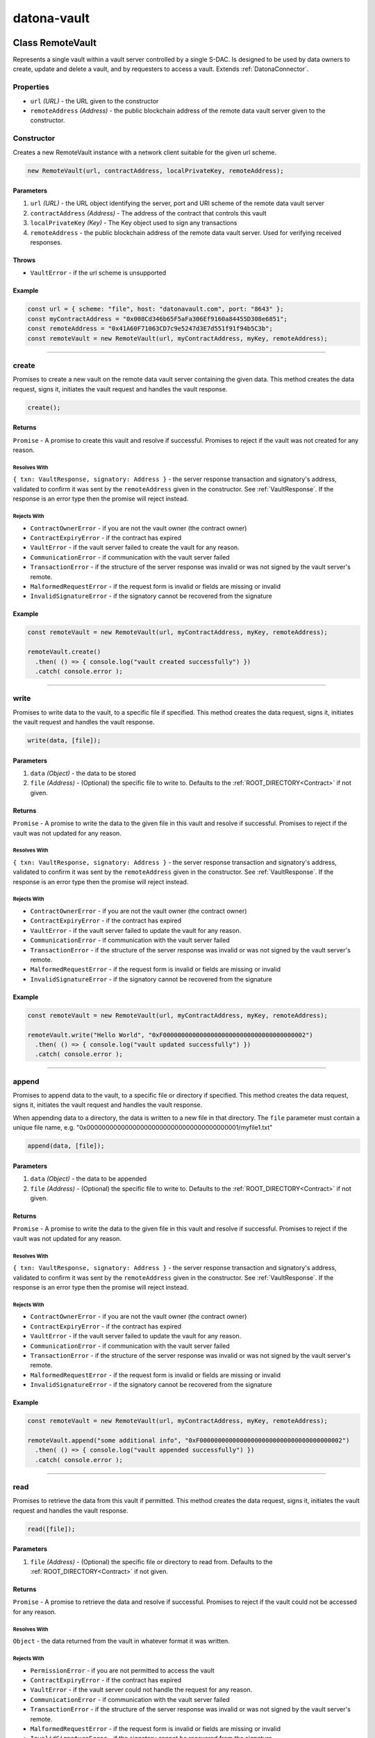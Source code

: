 .. _datona-vault:

############
datona-vault
############

.. _RemoteVault:

****************************
Class RemoteVault
****************************

Represents a single vault within a vault server controlled by a single S-DAC.  Is designed to be used by data owners to create, update and delete a vault, and by requesters to access a vault.  Extends :ref:`DatonaConnector`.

Properties
==========

* ``url`` *(URL)* - the URL given to the constructor
* ``remoteAddress`` *(Address)* - the public blockchain address of the remote data vault server given to the constructor.

Constructor
===========

Creates a new RemoteVault instance with a network client suitable for the given url scheme.

.. code-block:: javascript

    new RemoteVault(url, contractAddress, localPrivateKey, remoteAddress);

----------
Parameters
----------

1. ``url`` *(URL)* - the URL object identifying the server, port and URI scheme of the remote data vault server
2. ``contractAddress`` *(Address)* - The address of the contract that controls this vault
3. ``localPrivateKey`` *(Key)* - The Key object used to sign any transactions
4. ``remoteAddress`` - the public blockchain address of the remote data vault server.  Used for verifying received responses.

------
Throws
------

* ``VaultError`` - if the url scheme is unsupported

-------
Example
-------

.. code-block:: javascript

  const url = { scheme: "file", host: "datonavault.com", port: "8643" };
  const myContractAddress = "0x008Cd346b65F5aFa306Ef9160a84455D308e6851";
  const remoteAddress = "0x41A60F71063CD7c9e5247d3E7d551f91f94b5C3b";
  const remoteVault = new RemoteVault(url, myContractAddress, myKey, remoteAddress);

-----------------------------------------------------------------------------

create
======

Promises to create a new vault on the remote data vault server containing the given data.  This method creates the data request, signs it, initiates the vault request and handles the vault response.

.. code-block:: javascript

    create();

-------
Returns
-------

``Promise`` - A promise to create this vault and resolve if successful.  Promises to reject if the vault was not created for any reason.

Resolves With
~~~~~~~~~~~~~

``{ txn: VaultResponse, signatory: Address }`` - the server response transaction and signatory's address, validated to confirm it was sent by the ``remoteAddress`` given in the constructor.  See :ref:`VaultResponse`.  If the response is an error type then the promise will reject instead.

Rejects With
~~~~~~~~~~~~

* ``ContractOwnerError`` - if you are not the vault owner (the contract owner)
* ``ContractExpiryError`` - if the contract has expired
* ``VaultError`` - if the vault server failed to create the vault for any reason.
* ``CommunicationError`` - if communication with the vault server failed
* ``TransactionError`` - if the structure of the server response was invalid or was not signed by the vault server's remote.
* ``MalformedRequestError`` - if the request form is invalid or fields are missing or invalid
* ``InvalidSignatureError`` - if the signatory cannot be recovered from the signature

-------
Example
-------

.. code-block:: javascript

  const remoteVault = new RemoteVault(url, myContractAddress, myKey, remoteAddress);

  remoteVault.create()
    .then( () => { console.log("vault created successfully") })
    .catch( console.error );

-----------------------------------------------------------------------------

write
=====

Promises to write data to the vault, to a specific file if specified. This method creates the data request, signs it, initiates the vault request and handles the vault response.

.. code-block:: javascript

    write(data, [file]);

----------
Parameters
----------

1. ``data`` *(Object)* - the data to be stored
2. ``file`` *(Address)* - (Optional) the specific file to write to.  Defaults to the :ref:`ROOT_DIRECTORY<Contract>` if not given.

-------
Returns
-------

``Promise`` - A promise to write the data to the given file in this vault and resolve if successful.  Promises to reject if the vault was not updated for any reason.

Resolves With
~~~~~~~~~~~~~

``{ txn: VaultResponse, signatory: Address }`` - the server response transaction and signatory's address, validated to confirm it was sent by the ``remoteAddress`` given in the constructor.  See :ref:`VaultResponse`.  If the response is an error type then the promise will reject instead.

Rejects With
~~~~~~~~~~~~

* ``ContractOwnerError`` - if you are not the vault owner (the contract owner)
* ``ContractExpiryError`` - if the contract has expired
* ``VaultError`` - if the vault server failed to update the vault for any reason.
* ``CommunicationError`` - if communication with the vault server failed
* ``TransactionError`` - if the structure of the server response was invalid or was not signed by the vault server's remote.
* ``MalformedRequestError`` - if the request form is invalid or fields are missing or invalid
* ``InvalidSignatureError`` - if the signatory cannot be recovered from the signature

-------
Example
-------

.. code-block:: javascript

  const remoteVault = new RemoteVault(url, myContractAddress, myKey, remoteAddress);

  remoteVault.write("Hello World", "0xF000000000000000000000000000000000000002")
    .then( () => { console.log("vault updated successfully") })
    .catch( console.error );

-----------------------------------------------------------------------------

append
======

Promises to append data to the vault, to a specific file or directory if specified. This method creates the data request, signs it, initiates the vault request and handles the vault response.

When appending data to a directory, the data is written to a new file in that directory.  The ``file`` parameter must contain a unique file name, e.g. "0x0000000000000000000000000000000000000001/myfile1.txt"

.. code-block:: javascript

    append(data, [file]);

----------
Parameters
----------

1. ``data`` *(Object)* - the data to be appended
2. ``file`` *(Address)* - (Optional) the specific file to write to.  Defaults to the :ref:`ROOT_DIRECTORY<Contract>` if not given.

-------
Returns
-------

``Promise`` - A promise to write the data to the given file in this vault and resolve if successful.  Promises to reject if the vault was not updated for any reason.

Resolves With
~~~~~~~~~~~~~

``{ txn: VaultResponse, signatory: Address }`` - the server response transaction and signatory's address, validated to confirm it was sent by the ``remoteAddress`` given in the constructor.  See :ref:`VaultResponse`.  If the response is an error type then the promise will reject instead.

Rejects With
~~~~~~~~~~~~

* ``ContractOwnerError`` - if you are not the vault owner (the contract owner)
* ``ContractExpiryError`` - if the contract has expired
* ``VaultError`` - if the vault server failed to update the vault for any reason.
* ``CommunicationError`` - if communication with the vault server failed
* ``TransactionError`` - if the structure of the server response was invalid or was not signed by the vault server's remote.
* ``MalformedRequestError`` - if the request form is invalid or fields are missing or invalid
* ``InvalidSignatureError`` - if the signatory cannot be recovered from the signature

-------
Example
-------

.. code-block:: javascript

  const remoteVault = new RemoteVault(url, myContractAddress, myKey, remoteAddress);

  remoteVault.append("some additional info", "0xF000000000000000000000000000000000000002")
    .then( () => { console.log("vault appended successfully") })
    .catch( console.error );

-----------------------------------------------------------------------------

read
=====

Promises to retrieve the data from this vault if permitted.  This method creates the data request, signs it, initiates the vault request and handles the vault response.

.. code-block:: javascript

    read([file]);

----------
Parameters
----------

1. ``file`` *(Address)* - (Optional) the specific file or directory to read from.  Defaults to the :ref:`ROOT_DIRECTORY<Contract>` if not given.

-------
Returns
-------

``Promise`` - A promise to retrieve the data and resolve if successful.  Promises to reject if the vault could not be accessed for any reason.

Resolves With
~~~~~~~~~~~~~

``Object`` - the data returned from the vault in whatever format it was written.

Rejects With
~~~~~~~~~~~~

* ``PermissionError`` - if you are not permitted to access the vault
* ``ContractExpiryError`` - if the contract has expired
* ``VaultError`` - if the vault server could not handle the request for any reason.
* ``CommunicationError`` - if communication with the vault server failed
* ``TransactionError`` - if the structure of the server response was invalid or was not signed by the vault server's remote.
* ``MalformedRequestError`` - if the request form is invalid or fields are missing or invalid
* ``InvalidSignatureError`` - if the signatory cannot be recovered from the signature

-------
Example
-------

.. code-block:: javascript

  const remoteVault = new RemoteVault(url, myContractAddress, myKey, remoteAddress);

  remoteVault.read("0xF000000000000000000000000000000000000002")
    .then( (data) => { console.log("vault contains: "+data) )
    .catch( console.error );

-----------------------------------------------------------------------------

delete
======

Promises to delete this vault and its data provided the contract has expired or has been terminated.  This method creates the data request, signs it, initiates the vault request and handles the vault response.

.. code-block:: javascript

    delete();

-------
Returns
-------

``Promise`` - A promise to delete the vault and resolve if successful.  Promises to reject if the vault could not be deleted for any reason.

Resolves With
~~~~~~~~~~~~~

``{ txn: VaultResponse, signatory: Address }`` - the server response transaction and signatory's address, validated to confirm it was sent by the ``remoteAddress`` given in the constructor.  See :ref:`VaultResponse`.  If the response is an error type then the promise will reject instead.

Rejects With
~~~~~~~~~~~~

* ``ContractOwnerError`` - if you are not the vault owner (the contract owner)
* ``ContractExpiryError`` - if the contract has not expired
* ``VaultError`` - if the vault server could not handle the request for any reason.
* ``CommunicationError`` - if communication with the vault server failed
* ``TransactionError`` - if the structure of the server response was invalid or was not signed by the vault server's remote.
* ``MalformedRequestError`` - if the request form is invalid or fields are missing or invalid
* ``InvalidSignatureError`` - if the signatory cannot be recovered from the signature

-------
Example
-------

.. code-block:: javascript

  const remoteVault = new RemoteServer(url, myContractAddress, myKey, remoteAddress);

  remoteVault.delete()
    .then( () => { console.log("vault deleted") })
    .catch( console.error );

-----------------------------------------------------------------------------

.. _VaultKeeper:

****************************
Class VaultKeeper
****************************

Guardian of a Vault Data Server.  Designed to be used by developers of data vault servers, whether cloud based or locally hosted.

All create, update, access and delete requests go through the Vault Keeper, where they are approved or rejected against the Datona Smart Data Access Protocol.  If approved and permission granted by the vault's Smart Data Access Contract, the VaultKeeper passes the raw request to the VaultDataServer_ object given to the constructor.

Properties
==========

* ``vaultDataServer`` *(VaultDataServer)* - the VaultDataServer_ instance given to the constructor

Constructor
===========

Creates a new VaultKeeper instance

.. code-block:: javascript

    new VaultKeeper(vaultDataServer, key);

----------
Parameters
----------

1. ``vaultDataServer`` *(VaultDataServer)* - the VaultDataServer_ instance that provides the data server service.
2. ``key`` *(Key)* - The vault server's private key as a Key object.  Used to sign any transactions.  The signature is used by the remote client to authenticate the vault server and so this key must correspond to the vault server's public identity.

-------
Example
-------

.. code-block:: javascript

  DataServer = require('MyDataServer.js');
  const vaultManager = new DataServer();
  const vaultKeeper = new VaultKeeper(vaultManager, myKey);

-----------------------------------------------------------------------------

handleSignedRequest
===================

Primary method to process a signed VaultRequest from a client.  Decodes and processes the request, checks the validity of the signature, validates the request and passes the raw data request to the VaultDataServer_ instance given to the constructor.

.. code-block:: javascript

    handleSignedRequest(signedRequestStr);

----------
Parameters
----------

1. ``signedRequestStr`` *(SignedTransaction)* - the data to be stored

-------
Returns
-------

``Promise`` - A promise to resolve with a signed success or error :ref:`VaultResponse`.

Resolves With
~~~~~~~~~~~~~

``SignedTransaction`` - containing the VaultResponse and transaction signature, ready to send back to the client.

Rejects With
~~~~~~~~~~~~

Does not reject.  Any error is converted to signed error VaultResponse and resolved.

-------
Example
-------

.. code-block:: javascript

  const myDataVaultServer = net.createServer(connection);

  connection(c){

    c.on('data', (buffer) => {
      const data = buffer.toString();
      vaultKeeper.handleSignedRequest(data)
        .then( function(response){
          c.write(response);
          c.end();
        })
        .catch( console.error ); // should never happen
    });

  }

-----------------------------------------------------------------------------

createVault
===========

Can be used if handleSignedRequest_ is not appropriate.  Handles a valid create request.  This method checks the validity of the signature and validates the request before creating a new vault via the VaultDataServer.

.. code-block:: javascript

    createVault(request, signatory);

----------
Parameters
----------

1. ``request`` *(VaultRequest)* - VaultRequest of type 'create' containing the contract address and data to put in the vault
2. ``signatory`` *(Address)* - signatory the address that signed the request.  Must be the owner of the contract.

-------
Returns
-------

``Promise`` - A promise to create the vault and resolve a success or error response.

Resolves With
~~~~~~~~~~~~~

``SignedTransaction`` - containing the VaultResponse and transaction signature, ready to send back to the client.

Rejects With
~~~~~~~~~~~~

Does not reject.  Any error is converted to signed error VaultResponse and resolved.

An error response will be resolved if:

(a) the request is not a valid "create" request
(b) the signature is invalid;
(c) the signatory is not the owner of the contract
(d) the contract has expired
(e) the VaultDataServer returns an error

-------
Example
-------

.. code-block:: javascript

  const {txn, signatory} = comms.decodeTransaction(signedRequestStr);
  if (txn.requestType == "create") {
    vaultKeeper.createVault(txn, signatory)
      .then( myServer.sendResponse )
      .catch( console.error );  // should never happen
  }

-----------------------------------------------------------------------------

writeVault
===========

Can be used if handleSignedRequest_ is not appropriate.  Handles a valid write request.  This method checks the validity of the signature and validates the request before updating the vault via the VaultDataServer.

.. code-block:: javascript

    writeVault(request, signatory);

----------
Parameters
----------

1. ``request`` *(VaultRequest)* - VaultRequest of type 'write' containing the contract address, file to write and data to put in the vault
2. ``signatory`` *(Address)* - signatory the address that signed the request.  Must be the owner of the contract.

-------
Returns
-------

``Promise`` - A promise to write to the vault and resolve a success or error response.

Resolves With
~~~~~~~~~~~~~

``SignedTransaction`` - containing the VaultResponse and transaction signature, ready to send back to the client.

Rejects With
~~~~~~~~~~~~

Does not reject.  Any error is converted to signed error VaultResponse and resolved.

An error response will be resolved if:

(a) the request is not a valid "create" request
(b) the signature is invalid;
(c) the signatory is not the owner of the contract
(d) the contract has expired
(e) the VaultDataServer returns an error

-------
Example
-------

.. code-block:: javascript

  const {txn, signatory} = comms.decodeTransaction(signedRequestStr);
  if (txn.requestType == "write") {
    vaultKeeper.writeVault(txn, signatory)
      .then( myServer.sendResponse )
      .catch( console.error );  // should never happen
  }

-----------------------------------------------------------------------------

appendVault
===========

Can be used if handleSignedRequest_ is not appropriate.  Handles a valid append request.  This method checks the validity of the signature and validates the request before updating the vault via the VaultDataServer.

.. code-block:: javascript

    appendVault(request, signatory);

----------
Parameters
----------

1. ``request`` *(VaultRequest)* - VaultRequest of type 'append' containing the contract address, file to append and data to put in the vault
2. ``signatory`` *(Address)* - signatory the address that signed the request.  Must be the owner of the contract.

-------
Returns
-------

``Promise`` - A promise to append to the vault and resolve a success or error response.

Resolves With
~~~~~~~~~~~~~

``SignedTransaction`` - containing the VaultResponse and transaction signature, ready to send back to the client.

Rejects With
~~~~~~~~~~~~

Does not reject.  Any error is converted to signed error VaultResponse and resolved.

An error response will be resolved if:

(a) the request is not a valid "append" request
(b) the signature is invalid;
(c) the signatory is not the owner of the contract
(d) the contract has expired
(e) the VaultDataServer returns an error

-------
Example
-------

.. code-block:: javascript

  const {txn, signatory} = comms.decodeTransaction(signedRequestStr);
  if (txn.requestType == "append") {
    vaultKeeper.appendVault(txn, signatory)
      .then( myServer.sendResponse )
      .catch( console.error );  // should never happen
  }

-----------------------------------------------------------------------------

readVault
=========

Can be used if handleSignedRequest_ is not appropriate.  Handles a valid read request.  This method checks the validity of the signature and validates the request before accessing the vault via the VaultDataServer.

.. code-block:: javascript

    readVault(request, signatory);

----------
Parameters
----------

1. ``request`` *(VaultRequest)* - VaultRequest of type 'read' containing the contract address and file to read
2. ``signatory`` *(Address)* - signatory the address that signed the request.  Must be permitted to access the vault.

-------
Returns
-------

``Promise`` - A promise to access the vault and resolve a success or error response.

Resolves With
~~~~~~~~~~~~~

``SignedTransaction`` - containing the VaultResponse and transaction signature, ready to send back to the client.  A successful VaultResponse will contain the data from the vault.

Rejects With
~~~~~~~~~~~~

Does not reject.  Any error is converted to a signed error VaultResponse and resolved.

An error response will be resolved if:

(a) the request is not a valid "access" request
(b) the signature is invalid;
(c) the signatory is not permitted to access the vault (contract's isPermitted function returns false)
(d) the contract has expired
(e) the VaultDataServer returns an error

-------
Example
-------

.. code-block:: javascript

  const {txn, signatory} = comms.decodeTransaction(signedRequestStr);
  if (txn.requestType == "read") {
    vaultKeeper.readVault(txn, signatory)
      .then( myServer.sendResponse )
      .catch( console.error );  // should never happen
  }

-----------------------------------------------------------------------------

deleteVault
===========

Can be used if handleSignedRequest_ is not appropriate.  Handles a valid delete request.  This method checks the validity of the signature and validates the request before deleting the vault via the VaultDataServer.  The contract must have expired (contract's hasExpired function returns true) before a vault can be deleted.

.. code-block:: javascript

    deleteVault(request, signatory);

----------
Parameters
----------

1. ``request`` *(VaultRequest)* - VaultRequest of type 'delete' containing the contract address and data to put in the vault
2. ``signatory`` *(Address)* - signatory the address that signed the request.  Must be the owner of the contract.

-------
Returns
-------

``Promise`` - A promise to delete the vault and resolve a success or error response.

Resolves With
~~~~~~~~~~~~~

``SignedTransaction`` - containing the VaultResponse and transaction signature, ready to send back to the client.

Rejects With
~~~~~~~~~~~~

Does not reject.  Any error is converted to signed error VaultResponse and resolved.

An error response will be resolved if:

(a) the request is not a valid "delete" request
(b) the signature is invalid;
(c) the signatory is not the owner of the contract
(d) the contract has not expired
(e) the VaultDataServer returns an error

-------
Example
-------

.. code-block:: javascript

  const {txn, signatory} = comms.decodeTransaction(signedRequestStr);
  if (txn.requestType == "create") {
    vaultKeeper.deleteVault(txn, signatory)
      .then( myServer.sendResponse )
      .catch( console.error );  // should never happen
  }

-----------------------------------------------------------------------------

.. _VaultDataServer:

****************************
Interface VaultDataServer
****************************

To use the Datona VaultKeeper_, data vault developers must develop a class of this type that provides the data vault's data server capability.  For example, a class could be developed to interface with an existing database, a remote file server or a local file system.  If extending this interface, override the functions supported by your data server.

-----------------------------------------------------------------------------

create
======

Must create a new vault identified by the given contract address.  Must fail if the vault already exists.

.. code-block:: javascript

    create(contract);

----------
Parameters
----------

1. ``contract`` *(Address)* - the address of the contract to identify the vault.  Future write, append, read and delete requests will identify the vault using this contract address.

-------
Returns
-------

``Promise`` - A promise to create the vault.  Must reject with a VaultError object if unsuccessful.

-----------------------------------------------------------------------------

write
=====

Must unconditionally write the given data to the given file in the vault identified by the given contract address, overwriting its contents if it already exists.  Will fail if the vault does not exist.

.. code-block:: javascript

    write(contract, file, data);

----------
Parameters
----------

1. ``contract`` *(Address)* - the address of the contract to identify the vault.
2. ``file`` *(Address)* - the specific file to write to.
3. ``data`` *(Object)* - the data to store in the vault

-------
Returns
-------

``Promise`` - A promise to write the data to the file.  Must reject with a VaultError object if unsuccessful.

-----------------------------------------------------------------------------

append
======

Must unconditionally append the given data to the given file in the vault identified by the given contract address, creating the file if it does not exist.  Will fail if the vault does not exist.

.. code-block:: javascript

    append(contract, file, data);

----------
Parameters
----------

1. ``contract`` *(Address)* - the address of the contract to identify the vault.
2. ``file`` *(Address)* - the specific file to write to.
3. ``data`` *(Object)* - the data to append to the file

-------
Returns
-------

``Promise`` - A promise to append the data to the file.  Must reject with a VaultError object if unsuccessful.

-----------------------------------------------------------------------------

read
====

Must unconditionally return the data from the given file in the vault identified by the given contract address.  Will fail if the vault or file does not exist.

.. code-block:: javascript

    read(contract, file);

----------
Parameters
----------

1. ``contract`` *(Address)* - the address of the contract to identify the vault.
2. ``file`` *(Address)* - the specific file to write to.

-------
Returns
-------

``Promise`` - A promise to resolve the vault contents in the same form given when the file was written.  Must reject with a VaultError object if unsuccessful.

-----------------------------------------------------------------------------

readDir
=======

Must promise to unconditionally return a list of the names of files in the given directory within the vault identified by the given contract address.  Will fail if the vault does not exist.

.. code-block:: javascript

    read(contract, file);

----------
Parameters
----------

1. ``contract`` *(Address)* - the address of the contract to identify the vault.
2. ``file`` *(Address)* - the specific file to write to.

------
Throws
------

``VaultError`` - if the vault does not exist.

-------
Returns
-------

``Promise`` - A promise to resolve the directory listing in the format ``[<filename1>][\n<filename2>]...``   Equivalent to ``ls -c1`` in linux.  If the directory does not exist then then the empty string is resolved. Must reject with a VaultError object if unsuccessful.

-----------------------------------------------------------------------------

delete
======

Must promise to unconditionally delete the vault identified by the given contract address, including all files within.  Will fail if the vault does not exist.

.. code-block:: javascript

    deleteVault(contract);

----------
Parameters
----------

1. ``contract`` *(Address)* - the address of the contract to identify the vault.

-------
Returns
-------

``Promise`` - A promise to delete the vault and all data within it.  Must reject with a VaultError object if unsuccessful.
